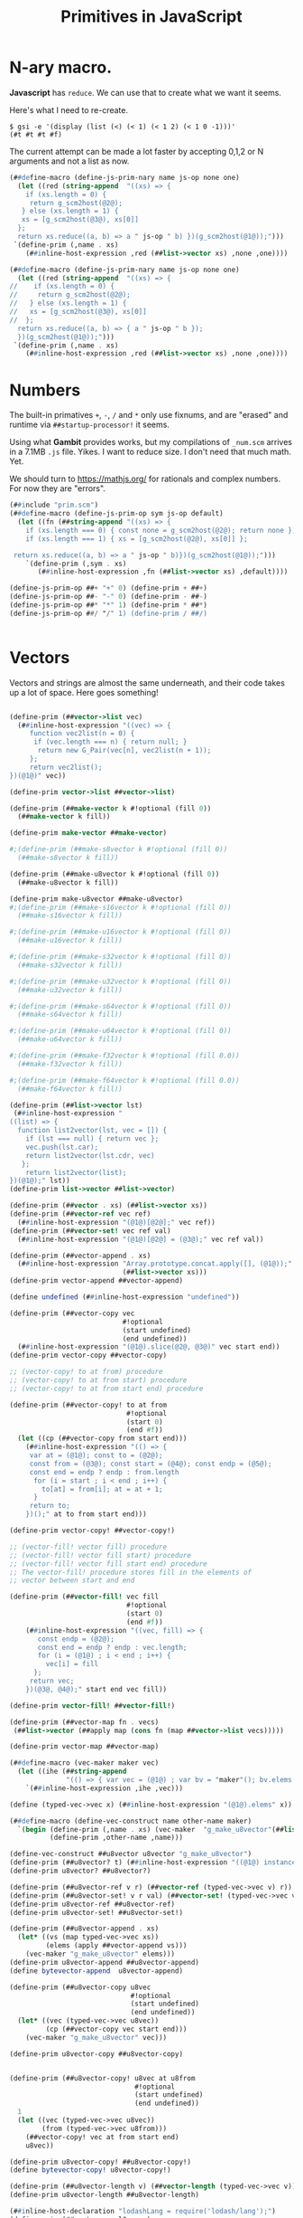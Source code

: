 #+TITLE: Primitives in JavaScript

* *N*-ary macro.

*Javascript* has ~reduce~. We can use that to create what we want it seems.

Here's what I need to re-create.

#+begin_src shell
$ gsi -e '(display (list (<) (< 1) (< 1 2) (< 1 0 -1)))'
(#t #t #t #f)
#+end_src

The current attempt can be made a lot faster by accepting 0,1,2 or N arguments
and not a list as now.

#+begin_src scheme :le ../gambit/min/prim.scm
(##define-macro (define-js-prim-nary name js-op none one)
  (let ((red (string-append  "((xs) => {
    if (xs.length = 0) {
     return g_scm2host(@2@);
   } else (xs.length = 1) {
   xs = [g_scm2host(@3@), xs[0]]
  };
  return xs.reduce((a, b) => a " js-op " b) })(g_scm2host(@1@));")))
 `(define-prim (,name . xs)
    (##inline-host-expression ,red (##list->vector xs) ,none ,one))))
#+end_src

#+begin_src scheme :tangle ../gambit/min/prim.scm
(##define-macro (define-js-prim-nary name js-op none one)
  (let ((red (string-append  "((xs) => {
//    if (xs.length = 0) {
//     return g_scm2host(@2@);
//   } else (xs.length = 1) {
//   xs = [g_scm2host(@3@), xs[0]]
//  };
  return xs.reduce((a, b) => { a " js-op " b });
  })(g_scm2host(@1@));")))
 `(define-prim (,name . xs)
    (##inline-host-expression ,red (##list->vector xs) ,none ,one))))
#+end_src

* Numbers

The built-in primatives ~+~, ~-~, ~/~ and ~*~ only use fixnums, and are "erased"
and runtime via ~##startup-processor!~ it seems.

Using what *Gambit* provides works, but my compilations of ~_num.scm~ arrives in
a 7.1MB ~.js~ file. Yikes. I want to reduce size. I don't need that much math.
Yet.

We should turn to https://mathjs.org/ for rationals and complex numbers. For now
they are "errors".

#+begin_src scheme :tangle ../gambit/min/num.scm
(##include "prim.scm")
(##define-macro (define-js-prim-op sym js-op default)
  (let ((fn (##string-append "((xs) => {
    if (xs.length === 0) { const none = g_scm2host(@2@); return none };
    if (xs.length === 1) { xs = [g_scm2host(@2@), xs[0]] };

 return xs.reduce((a, b) => a " js-op " b)})(g_scm2host(@1@));")))
    `(define-prim (,sym . xs)
       (##inline-host-expression ,fn (##list->vector xs) ,default))))

(define-js-prim-op ##+ "+" 0) (define-prim + ##+)
(define-js-prim-op ##- "-" 0) (define-prim - ##-)
(define-js-prim-op ##* "*" 1) (define-prim * ##*)
(define-js-prim-op ##/ "/" 1) (define-prim / ##/)


#+end_src


* Vectors
:PROPERTIES:
:CUSTOM_ID: primVec
:END:

Vectors and strings are almost the same underneath, and their code takes up a
lot of space. Here goes something!

#+begin_src scheme :tangle ../gambit/min/vec.scm

(define-prim (##vector->list vec)
  (##inline-host-expression "((vec) => {
     function vec2list(n = 0) {
      if (vec.length === n) { return null; }
       return new G_Pair(vec[n], vec2list(n + 1));
     };
     return vec2list();
})(@1@)" vec))

(define-prim vector->list ##vector->list)

(define-prim (##make-vector k #!optional (fill 0))
  (##make-vector k fill))

(define-prim make-vector ##make-vector)

#;(define-prim (##make-s8vector k #!optional (fill 0))
  (##make-s8vector k fill))

(define-prim (##make-u8vector k #!optional (fill 0))
  (##make-u8vector k fill))

(define-prim make-u8vector ##make-u8vector)
#;(define-prim (##make-s16vector k #!optional (fill 0))
  (##make-s16vector k fill))

#;(define-prim (##make-u16vector k #!optional (fill 0))
  (##make-u16vector k fill))

#;(define-prim (##make-s32vector k #!optional (fill 0))
  (##make-s32vector k fill))

#;(define-prim (##make-u32vector k #!optional (fill 0))
  (##make-u32vector k fill))

#;(define-prim (##make-s64vector k #!optional (fill 0))
  (##make-s64vector k fill))

#;(define-prim (##make-u64vector k #!optional (fill 0))
  (##make-u64vector k fill))

#;(define-prim (##make-f32vector k #!optional (fill 0.0))
  (##make-f32vector k fill))

#;(define-prim (##make-f64vector k #!optional (fill 0.0))
  (##make-f64vector k fill))

(define-prim (##list->vector lst)
 (##inline-host-expression "
((list) => {
  function list2vector(lst, vec = []) {
    if (lst === null) { return vec };
    vec.push(lst.car);
    return list2vector(lst.cdr, vec)
   };
    return list2vector(list);
})(@1@);" lst))
(define-prim list->vector ##list->vector)

(define-prim (##vector . xs) (##list->vector xs))
(define-prim (##vector-ref vec ref)
  (##inline-host-expression "(@1@)[@2@];" vec ref))
(define-prim (##vector-set! vec ref val)
  (##inline-host-expression "(@1@)[@2@] = (@3@);" vec ref val))

(define-prim (##vector-append . xs)
  (##inline-host-expression "Array.prototype.concat.apply([], (@1@));"
                            (##list->vector xs)))
(define-prim vector-append ##vector-append)

(define undefined (##inline-host-expression "undefined"))

(define-prim (##vector-copy vec
                            #!optional
                            (start undefined)
                            (end undefined))
  (##inline-host-expression "(@1@).slice(@2@, @3@)" vec start end))
(define-prim vector-copy ##vector-copy)

;; (vector-copy! to at from) procedure
;; (vector-copy! to at from start) procedure
;; (vector-copy! to at from start end) procedure

(define-prim (##vector-copy! to at from
                             #!optional
                             (start 0)
                             (end #f))
  (let ((cp (##vector-copy from start end)))
    (##inline-host-expression "(() => {
     var at = (@1@); const to = (@2@);
     const from = (@3@); const start = (@4@); const endp = (@5@);
     const end = endp ? endp : from.length
      for (i = start ; i < end ; i++) {
        to[at] = from[i]; at = at + 1;
      }
     return to;
    })();" at to from start end)))

(define-prim vector-copy! ##vector-copy!)

;; (vector-fill! vector fill) procedure
;; (vector-fill! vector fill start) procedure
;; (vector-fill! vector fill start end) procedure
;; The vector-fill! procedure stores fill in the elements of
;; vector between start and end

(define-prim (##vector-fill! vec fill
                             #!optional
                             (start 0)
                             (end #f))
    (##inline-host-expression "((vec, fill) => {
       const endp = (@2@);
       const end = endp ? endp : vec.length;
       for (i = (@1@) ; i < end ; i++) {
         vec[i] = fill
      };
     return vec;
    })(@3@, @4@);" start end vec fill))

(define-prim vector-fill! ##vector-fill!)

(define-prim (##vector-map fn . vecs)
 (##list->vector (##apply map (cons fn (map ##vector->list vecs)))))

(define-prim vector-map ##vector-map)

(##define-macro (vec-maker maker vec)
  (let ((ihe (##string-append
              "(() => { var vec = (@1@) ; var bv = "maker"(); bv.elems = vec; return bv;})()")))
    `(##inline-host-expression ,ihe ,vec)))

(define (typed-vec->vec x) (##inline-host-expression "(@1@).elems" x))

(##define-macro (define-vec-construct name other-name maker)
  `(begin (define-prim (,name . xs) (vec-maker  "g_make_u8vector"(##list->vector xs)))
          (define-prim ,other-name ,name)))

(define-vec-construct ##u8vector u8vector "g_make_u8vector")
(define-prim (##u8vector? t) (##inline-host-expression "((@1@) instanceof G_U8Vector);" t))
(define-prim u8vector? ##u8vector?)

(define-prim (##u8vector-ref v r) (##vector-ref (typed-vec->vec v) r))
(define-prim (##u8vector-set! v r val) (##vector-set! (typed-vec->vec v) r val))
(define-prim u8vector-ref ##u8vector-ref)
(define-prim u8vector-set! ##u8vector-set!)

(define-prim (##u8vector-append . xs)
  (let* ((vs (map typed-vec->vec xs))
         (elems (apply ##vector-append vs)))
    (vec-maker "g_make_u8vector" elems)))
(define-prim u8vector-append ##u8vector-append)
(define bytevector-append  u8vector-append)

(define-prim (##u8vector-copy u8vec
                              #!optional
                              (start undefined)
                              (end undefined))
  (let* ((vec (typed-vec->vec u8vec))
         (cp (##vector-copy vec start end)))
    (vec-maker "g_make_u8vector" vec)))

(define-prim u8vector-copy ##u8vector-copy)


(define-prim (##u8vector-copy! u8vec at u8from
                               #!optional
                               (start undefined)
                               (end undefined))
  1
  (let ((vec (typed-vec->vec u8vec))
        (from (typed-vec->vec u8from)))
    (##vector-copy! vec at from start end)
    u8vec))

(define-prim u8vector-copy! ##u8vector-copy!)
(define bytevector-copy! u8vector-copy!)

(define-prim (##u8vector-length v) (##vector-length (typed-vec->vec v)))
(define-prim u8vector-length ##u8vector-length)

(##inline-host-declaration "lodashLang = require('lodash/lang');")
(define-prim (##vector-equal? . vs)
  (##inline-host-expression"((arrays) => {
     pred = (v) => { return lodashLang.isEqual(v, arrays[0]) };
     // console.error('ok! vecotr-erq', pred(arrays[1]), arrays)
     return arrays.every(pred);
})(@1@)" (##list->vector vs)))

(define-prim (##u8vector-equal? . vs)
  (##inline-host-expression"((vs) => {
     const arrays = vs.map((v) => v.elems);
     pred = (v) => { return lodashLang.isEqual(v, arrays[0]) };
     // console.error('ok!', pred(arrays[1]), arrays, vs)
     return arrays.every(pred);
})(@1@)" (##list->vector vs)))


(define bytevector?        u8vector?)
(define make-bytevector    make-u8vector)
(define bytevector         u8vector)
(define bytevector-length  u8vector-length)
(define bytevector-u8-ref  u8vector-ref)
(define bytevector-u8-set! u8vector-set!)
(define bytevector-copy    u8vector-copy)
(define bytevector-copy!   u8vector-copy!)
(define bytevector-append  u8vector-append)
#+end_src





* Strings

#+begin_src scheme :tangle ../gambit/min/str.scm
(define-prim (##string->vector str)
  (##inline-host-expression "(@1@).codes.map((c) => new G_Char(c));" str))
(define-prim string->vector ##string->vector)
(define-prim (##vector->string vec)
  (##inline-host-expression "new G_ScmString((@1@).map((char) => char.code))" vec))
(define-prim vector->string ##vector->string)
#+end_src
